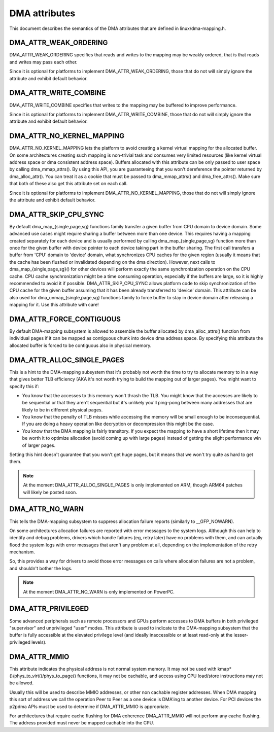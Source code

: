 ==============
DMA attributes
==============

This document describes the semantics of the DMA attributes that are
defined in linux/dma-mapping.h.

DMA_ATTR_WEAK_ORDERING
----------------------

DMA_ATTR_WEAK_ORDERING specifies that reads and writes to the mapping
may be weakly ordered, that is that reads and writes may pass each other.

Since it is optional for platforms to implement DMA_ATTR_WEAK_ORDERING,
those that do not will simply ignore the attribute and exhibit default
behavior.

DMA_ATTR_WRITE_COMBINE
----------------------

DMA_ATTR_WRITE_COMBINE specifies that writes to the mapping may be
buffered to improve performance.

Since it is optional for platforms to implement DMA_ATTR_WRITE_COMBINE,
those that do not will simply ignore the attribute and exhibit default
behavior.

DMA_ATTR_NO_KERNEL_MAPPING
--------------------------

DMA_ATTR_NO_KERNEL_MAPPING lets the platform to avoid creating a kernel
virtual mapping for the allocated buffer. On some architectures creating
such mapping is non-trivial task and consumes very limited resources
(like kernel virtual address space or dma consistent address space).
Buffers allocated with this attribute can be only passed to user space
by calling dma_mmap_attrs(). By using this API, you are guaranteeing
that you won't dereference the pointer returned by dma_alloc_attr(). You
can treat it as a cookie that must be passed to dma_mmap_attrs() and
dma_free_attrs(). Make sure that both of these also get this attribute
set on each call.

Since it is optional for platforms to implement
DMA_ATTR_NO_KERNEL_MAPPING, those that do not will simply ignore the
attribute and exhibit default behavior.

DMA_ATTR_SKIP_CPU_SYNC
----------------------

By default dma_map_{single,page,sg} functions family transfer a given
buffer from CPU domain to device domain. Some advanced use cases might
require sharing a buffer between more than one device. This requires
having a mapping created separately for each device and is usually
performed by calling dma_map_{single,page,sg} function more than once
for the given buffer with device pointer to each device taking part in
the buffer sharing. The first call transfers a buffer from 'CPU' domain
to 'device' domain, what synchronizes CPU caches for the given region
(usually it means that the cache has been flushed or invalidated
depending on the dma direction). However, next calls to
dma_map_{single,page,sg}() for other devices will perform exactly the
same synchronization operation on the CPU cache. CPU cache synchronization
might be a time consuming operation, especially if the buffers are
large, so it is highly recommended to avoid it if possible.
DMA_ATTR_SKIP_CPU_SYNC allows platform code to skip synchronization of
the CPU cache for the given buffer assuming that it has been already
transferred to 'device' domain. This attribute can be also used for
dma_unmap_{single,page,sg} functions family to force buffer to stay in
device domain after releasing a mapping for it. Use this attribute with
care!

DMA_ATTR_FORCE_CONTIGUOUS
-------------------------

By default DMA-mapping subsystem is allowed to assemble the buffer
allocated by dma_alloc_attrs() function from individual pages if it can
be mapped as contiguous chunk into device dma address space. By
specifying this attribute the allocated buffer is forced to be contiguous
also in physical memory.

DMA_ATTR_ALLOC_SINGLE_PAGES
---------------------------

This is a hint to the DMA-mapping subsystem that it's probably not worth
the time to try to allocate memory to in a way that gives better TLB
efficiency (AKA it's not worth trying to build the mapping out of larger
pages).  You might want to specify this if:

- You know that the accesses to this memory won't thrash the TLB.
  You might know that the accesses are likely to be sequential or
  that they aren't sequential but it's unlikely you'll ping-pong
  between many addresses that are likely to be in different physical
  pages.
- You know that the penalty of TLB misses while accessing the
  memory will be small enough to be inconsequential.  If you are
  doing a heavy operation like decryption or decompression this
  might be the case.
- You know that the DMA mapping is fairly transitory.  If you expect
  the mapping to have a short lifetime then it may be worth it to
  optimize allocation (avoid coming up with large pages) instead of
  getting the slight performance win of larger pages.

Setting this hint doesn't guarantee that you won't get huge pages, but it
means that we won't try quite as hard to get them.

.. note:: At the moment DMA_ATTR_ALLOC_SINGLE_PAGES is only implemented on ARM,
	  though ARM64 patches will likely be posted soon.

DMA_ATTR_NO_WARN
----------------

This tells the DMA-mapping subsystem to suppress allocation failure reports
(similarly to __GFP_NOWARN).

On some architectures allocation failures are reported with error messages
to the system logs.  Although this can help to identify and debug problems,
drivers which handle failures (eg, retry later) have no problems with them,
and can actually flood the system logs with error messages that aren't any
problem at all, depending on the implementation of the retry mechanism.

So, this provides a way for drivers to avoid those error messages on calls
where allocation failures are not a problem, and shouldn't bother the logs.

.. note:: At the moment DMA_ATTR_NO_WARN is only implemented on PowerPC.

DMA_ATTR_PRIVILEGED
-------------------

Some advanced peripherals such as remote processors and GPUs perform
accesses to DMA buffers in both privileged "supervisor" and unprivileged
"user" modes.  This attribute is used to indicate to the DMA-mapping
subsystem that the buffer is fully accessible at the elevated privilege
level (and ideally inaccessible or at least read-only at the
lesser-privileged levels).

DMA_ATTR_MMIO
-------------

This attribute indicates the physical address is not normal system
memory. It may not be used with kmap*()/phys_to_virt()/phys_to_page()
functions, it may not be cachable, and access using CPU load/store
instructions may not be allowed.

Usually this will be used to describe MMIO addresses, or other non
cachable register addresses. When DMA mapping this sort of address we
call the operation Peer to Peer as a one device is DMA'ing to another
device. For PCI devices the p2pdma APIs must be used to determine if
DMA_ATTR_MMIO is appropriate.

For architectures that require cache flushing for DMA coherence
DMA_ATTR_MMIO will not perform any cache flushing. The address
provided must never be mapped cachable into the CPU.

